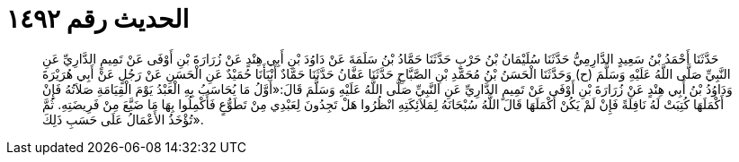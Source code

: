 
= الحديث رقم ١٤٩٢

[quote.hadith]
حَدَّثَنَا أَحْمَدُ بْنُ سَعِيدٍ الدَّارِمِيُّ حَدَّثَنَا سُلَيْمَانُ بْنُ حَرْبٍ حَدَّثَنَا حَمَّادُ بْنُ سَلَمَةَ عَنْ دَاوُدَ بْنِ أَبِي هِنْدٍ عَنْ زُرَارَةَ بْنِ أَوْفَى عَنْ تَمِيمٍ الدَّارِيِّ عَنِ النَّبِيِّ صَلَّى اللَّهُ عَلَيْهِ وَسَلَّمَ (ح) وَحَدَّثَنَا الْحَسَنُ بْنُ مُحَمَّدِ بْنِ الصَّبَّاحِ حَدَّثَنَا عَفَّانُ حَدَّثَنَا حَمَّادٌ أَنْبَأَنَا حُمَيْدٌ عَنِ الْحَسَنِ عَنْ رَجُلٍ عَنْ أَبِي هُرَيْرَةَ وَدَاوُدُ بْنُ أَبِي هِنْدٍ عَنْ زُرَارَةَ بْنِ أَوْفَى عَنْ تَمِيمٍ الدَّارِيِّ عَنِ النَّبِيِّ صَلَّى اللَّهُ عَلَيْهِ وَسَلَّمَ قَالَ:«أَوَّلُ مَا يُحَاسَبُ بِهِ الْعَبْدُ يَوْمَ الْقِيَامَةِ صَلاَتُهُ فَإِنْ أَكْمَلَهَا كُتِبَتْ لَهُ نَافِلَةً فَإِنْ لَمْ يَكُنْ أَكْمَلَهَا قَالَ اللَّهُ سُبْحَانَهُ لِمَلاَئِكَتِهِ انْظُرُوا هَلْ تَجِدُونَ لِعَبْدِي مِنْ تَطَوُّعٍ فَأَكْمِلُوا بِهَا مَا ضَيَّعَ مِنْ فَرِيضَتِهِ. ثُمَّ تُؤْخَذُ الأَعْمَالُ عَلَى حَسَبِ ذَلِكَ».